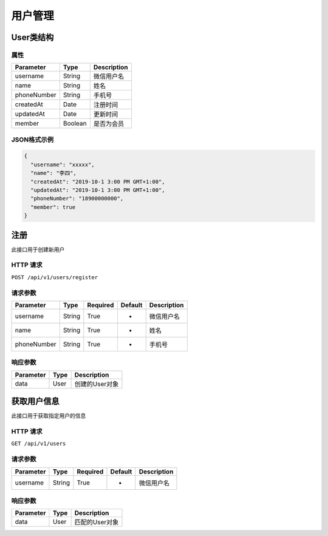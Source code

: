 用户管理
********

User类结构
==========

属性
----

=============== ======== ============
Parameter       Type     Description
=============== ======== ============
username        String   微信用户名
name            String   姓名
phoneNumber     String   手机号
createdAt       Date     注册时间
updatedAt       Date     更新时间
member          Boolean  是否为会员
=============== ======== ============

JSON格式示例
------------

.. code:: json

   {
     "username": "xxxxx",
     "name": "李四",
     "createdAt": "2019-10-1 3:00 PM GMT+1:00",
     "updatedAt": "2019-10-1 3:00 PM GMT+1:00",
     "phoneNumber": "18900000000",
     "member": true
   }


注册
====

此接口用于创建新用户

HTTP 请求
------------

``POST /api/v1/users/register``

请求参数
--------

============ ======== ======== ========= ===========
Parameter    Type     Required Default   Description
============ ======== ======== ========= ===========
username     String   True     -         微信用户名
name         String   True     -         姓名
phoneNumber  String   True     -         手机号
============ ======== ======== ========= ===========

响应参数
--------
=========== ======== =============
Parameter   Type     Description
=========== ======== =============
data        User     创建的User对象
=========== ======== =============

获取用户信息
============

此接口用于获取指定用户的信息

HTTP 请求
------------

``GET /api/v1/users``

请求参数
--------

============ ======== ======== ========= ===========
Parameter    Type     Required Default   Description
============ ======== ======== ========= ===========
username     String   True     -         微信用户名
============ ======== ======== ========= ===========

响应参数
--------
=========== ======== =============
Parameter   Type     Description
=========== ======== =============
data        User     匹配的User对象
=========== ======== =============

